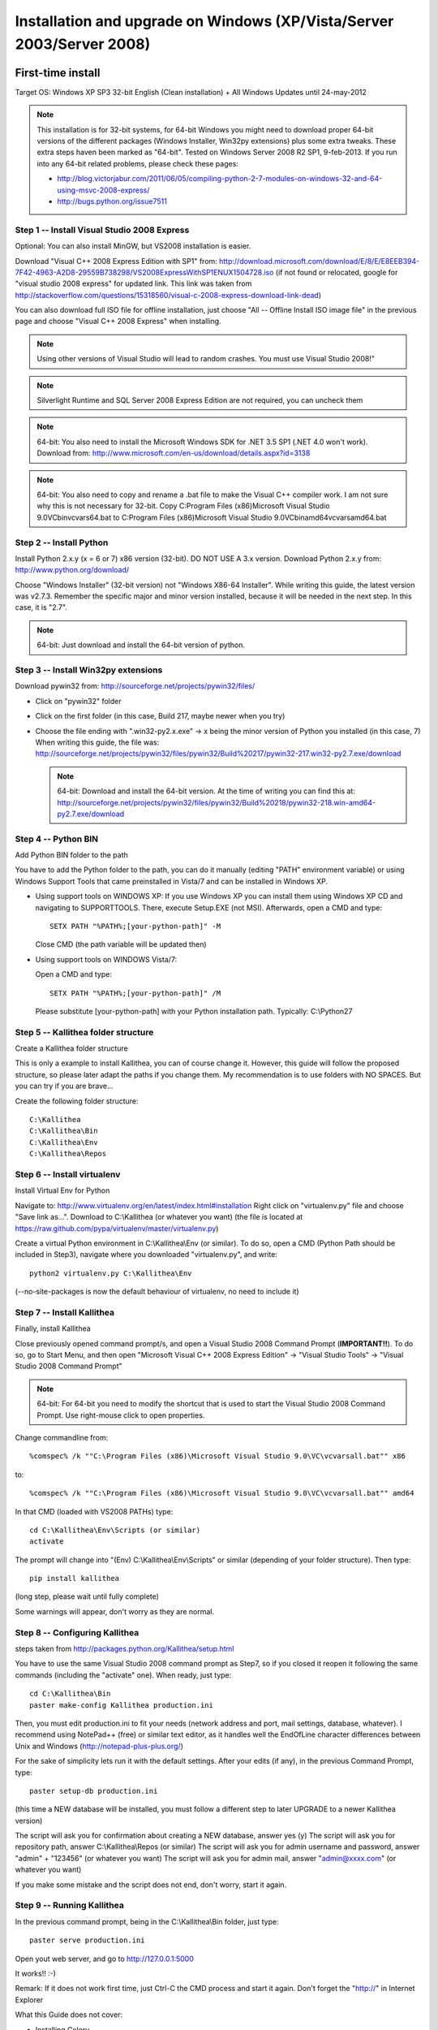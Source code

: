 .. _installation_win_old:

======================================================================
Installation and upgrade on Windows (XP/Vista/Server 2003/Server 2008)
======================================================================


First-time install
::::::::::::::::::

Target OS: Windows XP SP3 32-bit English (Clean installation)
+ All Windows Updates until 24-may-2012

.. note::

   This installation is for 32-bit systems, for 64-bit Windows you might need
   to download proper 64-bit versions of the different packages (Windows Installer, Win32py extensions)
   plus some extra tweaks.
   These extra steps haven been marked as "64-bit".
   Tested on Windows Server 2008 R2 SP1, 9-feb-2013.
   If you run into any 64-bit related problems, please check these pages:

   - http://blog.victorjabur.com/2011/06/05/compiling-python-2-7-modules-on-windows-32-and-64-using-msvc-2008-express/
   - http://bugs.python.org/issue7511

Step 1 -- Install Visual Studio 2008 Express
--------------------------------------------

Optional: You can also install MinGW, but VS2008 installation is easier.

Download "Visual C++ 2008 Express Edition with SP1" from:
http://download.microsoft.com/download/E/8/E/E8EEB394-7F42-4963-A2D8-29559B738298/VS2008ExpressWithSP1ENUX1504728.iso
(if not found or relocated, google for "visual studio 2008 express" for updated link. This link was taken from http://stackoverflow.com/questions/15318560/visual-c-2008-express-download-link-dead)

You can also download full ISO file for offline installation, just
choose "All -- Offline Install ISO image file" in the previous page and
choose "Visual C++ 2008 Express" when installing.

.. note::

   Using other versions of Visual Studio will lead to random crashes.
   You must use Visual Studio 2008!"

.. note::

   Silverlight Runtime and SQL Server 2008 Express Edition are not
   required, you can uncheck them

.. note::

   64-bit: You also need to install the Microsoft Windows SDK for .NET 3.5 SP1 (.NET 4.0 won't work).
   Download from: http://www.microsoft.com/en-us/download/details.aspx?id=3138

.. note::

   64-bit: You also need to copy and rename a .bat file to make the Visual C++ compiler work.
   I am not sure why this is not necessary for 32-bit.
   Copy C:\Program Files (x86)\Microsoft Visual Studio 9.0\VC\bin\vcvars64.bat to C:\Program Files (x86)\Microsoft Visual Studio 9.0\VC\bin\amd64\vcvarsamd64.bat

Step 2 -- Install Python
------------------------

Install Python 2.x.y (x = 6 or 7) x86 version (32-bit). DO NOT USE A 3.x version.
Download Python 2.x.y from:
http://www.python.org/download/

Choose "Windows Installer" (32-bit version) not "Windows X86-64
Installer". While writing this guide, the latest version was v2.7.3.
Remember the specific major and minor version installed, because it will
be needed in the next step. In this case, it is "2.7".

.. note::

   64-bit: Just download and install the 64-bit version of python.

Step 3 -- Install Win32py extensions
------------------------------------

Download pywin32 from:
http://sourceforge.net/projects/pywin32/files/

- Click on "pywin32" folder
- Click on the first folder (in this case, Build 217, maybe newer when you try)
- Choose the file ending with ".win32-py2.x.exe" -> x being the minor
  version of Python you installed (in this case, 7)
  When writing this guide, the file was:
  http://sourceforge.net/projects/pywin32/files/pywin32/Build%20217/pywin32-217.win32-py2.7.exe/download

  .. note::

     64-bit: Download and install the 64-bit version.
     At the time of writing you can find this at:
     http://sourceforge.net/projects/pywin32/files/pywin32/Build%20218/pywin32-218.win-amd64-py2.7.exe/download

Step 4 -- Python BIN
--------------------

Add Python BIN folder to the path

You have to add the Python folder to the path, you can do it manually
(editing "PATH" environment variable) or using Windows Support Tools
that came preinstalled in Vista/7 and can be installed in Windows XP.

- Using support tools on WINDOWS XP:
  If you use Windows XP you can install them using Windows XP CD and
  navigating to \SUPPORT\TOOLS. There, execute Setup.EXE (not MSI).
  Afterwards, open a CMD and type::

    SETX PATH "%PATH%;[your-python-path]" -M

  Close CMD (the path variable will be updated then)

- Using support tools on WINDOWS Vista/7:

  Open a CMD and type::

    SETX PATH "%PATH%;[your-python-path]" /M

  Please substitute [your-python-path] with your Python installation path.
  Typically: C:\\Python27

Step 5 -- Kallithea folder structure
------------------------------------

Create a Kallithea folder structure

This is only a example to install Kallithea, you can of course change
it. However, this guide will follow the proposed structure, so please
later adapt the paths if you change them. My recommendation is to use
folders with NO SPACES. But you can try if you are brave...

Create the following folder structure::

  C:\Kallithea
  C:\Kallithea\Bin
  C:\Kallithea\Env
  C:\Kallithea\Repos

Step 6 -- Install virtualenv
----------------------------

Install Virtual Env for Python

Navigate to: http://www.virtualenv.org/en/latest/index.html#installation
Right click on "virtualenv.py" file and choose "Save link as...".
Download to C:\\Kallithea (or whatever you want)
(the file is located at
https://raw.github.com/pypa/virtualenv/master/virtualenv.py)

Create a virtual Python environment in C:\\Kallithea\\Env (or similar). To
do so, open a CMD (Python Path should be included in Step3), navigate
where you downloaded "virtualenv.py", and write::

  python2 virtualenv.py C:\Kallithea\Env

(--no-site-packages is now the default behaviour of virtualenv, no need
to include it)

Step 7 -- Install Kallithea
---------------------------

Finally, install Kallithea

Close previously opened command prompt/s, and open a Visual Studio 2008
Command Prompt (**IMPORTANT!!**). To do so, go to Start Menu, and then open
"Microsoft Visual C++ 2008 Express Edition" -> "Visual Studio Tools" ->
"Visual Studio 2008 Command Prompt"

.. note::

   64-bit: For 64-bit you need to modify the shortcut that is used to start the
   Visual Studio 2008 Command Prompt. Use right-mouse click to open properties.

Change commandline from::

%comspec% /k ""C:\Program Files (x86)\Microsoft Visual Studio 9.0\VC\vcvarsall.bat"" x86

to::

%comspec% /k ""C:\Program Files (x86)\Microsoft Visual Studio 9.0\VC\vcvarsall.bat"" amd64

In that CMD (loaded with VS2008 PATHs) type::

  cd C:\Kallithea\Env\Scripts (or similar)
  activate

The prompt will change into "(Env) C:\\Kallithea\\Env\\Scripts" or similar
(depending of your folder structure). Then type::

 pip install kallithea

(long step, please wait until fully complete)

Some warnings will appear, don't worry as they are normal.

Step 8 -- Configuring Kallithea
-------------------------------

steps taken from http://packages.python.org/Kallithea/setup.html

You have to use the same Visual Studio 2008 command prompt as Step7, so
if you closed it reopen it following the same commands (including the
"activate" one). When ready, just type::

  cd C:\Kallithea\Bin
  paster make-config Kallithea production.ini

Then, you must edit production.ini to fit your needs (network address and
port, mail settings, database, whatever). I recommend using NotePad++
(free) or similar text editor, as it handles well the EndOfLine
character differences between Unix and Windows
(http://notepad-plus-plus.org/)

For the sake of simplicity lets run it with the default settings. After
your edits (if any), in the previous Command Prompt, type::

 paster setup-db production.ini

(this time a NEW database will be installed, you must follow a different
step to later UPGRADE to a newer Kallithea version)

The script will ask you for confirmation about creating a NEW database,
answer yes (y)
The script will ask you for repository path, answer C:\\Kallithea\\Repos
(or similar)
The script will ask you for admin username and password, answer "admin"
+ "123456" (or whatever you want)
The script will ask you for admin mail, answer "admin@xxxx.com" (or
whatever you want)

If you make some mistake and the script does not end, don't worry, start
it again.

Step 9 -- Running Kallithea
---------------------------

In the previous command prompt, being in the C:\\Kallithea\\Bin folder,
just type::

 paster serve production.ini

Open yout web server, and go to http://127.0.0.1:5000

It works!! :-)

Remark:
If it does not work first time, just Ctrl-C the CMD process and start it
again. Don't forget the "http://" in Internet Explorer

What this Guide does not cover:

- Installing Celery
- Running Kallithea as Windows Service. You can investigate here:

  - http://pypi.python.org/pypi/wsgisvc
  - http://ryrobes.com/python/running-python-scripts-as-a-windows-service/
  - http://wiki.pylonshq.com/display/pylonscookbook/How+to+run+Pylons+as+a+Windows+service

- Using Apache. You can investigate here:

  - https://groups.google.com/group/rhodecode/msg/c433074e813ffdc4


Upgrading
:::::::::

Stop running Kallithea
Open a CommandPrompt like in Step7 (VS2008 path + activate) and type::

 easy_install -U kallithea
 cd \Kallithea\Bin

{ backup your production.ini file now} ::

 paster make-config Kallithea production.ini

(check changes and update your production.ini accordingly) ::

 paster upgrade-db production.ini (update database)

Full steps in http://packages.python.org/Kallithea/upgrade.html

